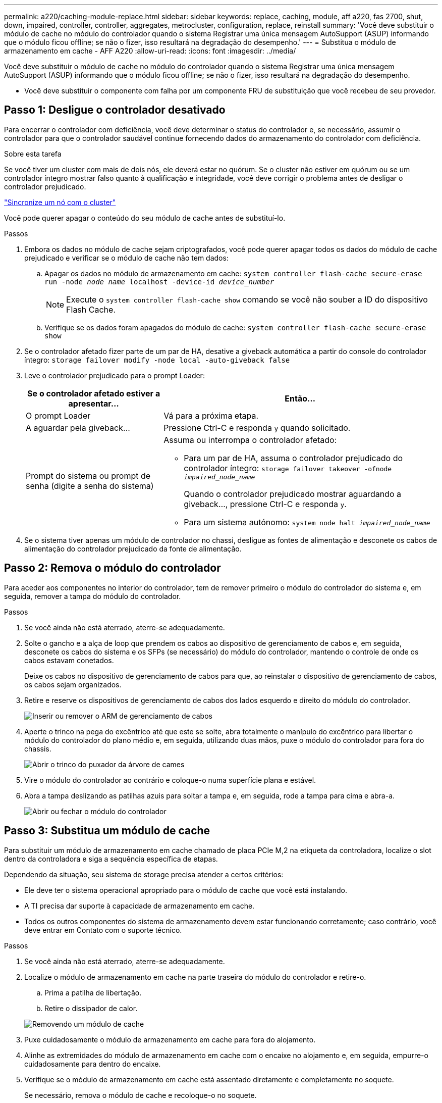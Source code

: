 ---
permalink: a220/caching-module-replace.html 
sidebar: sidebar 
keywords: replace, caching, module, aff a220, fas 2700, shut, down, impaired, controller, controller, aggregates, metrocluster, configuration, replace, reinstall 
summary: 'Você deve substituir o módulo de cache no módulo do controlador quando o sistema Registrar uma única mensagem AutoSupport (ASUP) informando que o módulo ficou offline; se não o fizer, isso resultará na degradação do desempenho.' 
---
= Substitua o módulo de armazenamento em cache - AFF A220
:allow-uri-read: 
:icons: font
:imagesdir: ../media/


[role="lead"]
Você deve substituir o módulo de cache no módulo do controlador quando o sistema Registrar uma única mensagem AutoSupport (ASUP) informando que o módulo ficou offline; se não o fizer, isso resultará na degradação do desempenho.

* Você deve substituir o componente com falha por um componente FRU de substituição que você recebeu de seu provedor.




== Passo 1: Desligue o controlador desativado

Para encerrar o controlador com deficiência, você deve determinar o status do controlador e, se necessário, assumir o controlador para que o controlador saudável continue fornecendo dados do armazenamento do controlador com deficiência.

.Sobre esta tarefa
Se você tiver um cluster com mais de dois nós, ele deverá estar no quórum. Se o cluster não estiver em quórum ou se um controlador íntegro mostrar falso quanto à qualificação e integridade, você deve corrigir o problema antes de desligar o controlador prejudicado.

link:https://docs.netapp.com/us-en/ontap/system-admin/synchronize-node-cluster-task.html?q=Quorum["Sincronize um nó com o cluster"^]

Você pode querer apagar o conteúdo do seu módulo de cache antes de substituí-lo.

.Passos
. Embora os dados no módulo de cache sejam criptografados, você pode querer apagar todos os dados do módulo de cache prejudicado e verificar se o módulo de cache não tem dados:
+
.. Apagar os dados no módulo de armazenamento em cache: `system controller flash-cache secure-erase run -node _node name_ localhost -device-id _device_number_`
+

NOTE: Execute o `system controller flash-cache show` comando se você não souber a ID do dispositivo Flash Cache.

.. Verifique se os dados foram apagados do módulo de cache: `system controller flash-cache secure-erase show`


. Se o controlador afetado fizer parte de um par de HA, desative a giveback automática a partir do console do controlador íntegro: `storage failover modify -node local -auto-giveback false`
. Leve o controlador prejudicado para o prompt Loader:
+
[cols="1,2"]
|===
| Se o controlador afetado estiver a apresentar... | Então... 


 a| 
O prompt Loader
 a| 
Vá para a próxima etapa.



 a| 
A aguardar pela giveback...
 a| 
Pressione Ctrl-C e responda `y` quando solicitado.



 a| 
Prompt do sistema ou prompt de senha (digite a senha do sistema)
 a| 
Assuma ou interrompa o controlador afetado:

** Para um par de HA, assuma o controlador prejudicado do controlador íntegro: `storage failover takeover -ofnode _impaired_node_name_`
+
Quando o controlador prejudicado mostrar aguardando a giveback..., pressione Ctrl-C e responda `y`.

** Para um sistema autónomo: `system node halt _impaired_node_name_`


|===
. Se o sistema tiver apenas um módulo de controlador no chassi, desligue as fontes de alimentação e desconete os cabos de alimentação do controlador prejudicado da fonte de alimentação.




== Passo 2: Remova o módulo do controlador

Para aceder aos componentes no interior do controlador, tem de remover primeiro o módulo do controlador do sistema e, em seguida, remover a tampa do módulo do controlador.

.Passos
. Se você ainda não está aterrado, aterre-se adequadamente.
. Solte o gancho e a alça de loop que prendem os cabos ao dispositivo de gerenciamento de cabos e, em seguida, desconete os cabos do sistema e os SFPs (se necessário) do módulo do controlador, mantendo o controle de onde os cabos estavam conetados.
+
Deixe os cabos no dispositivo de gerenciamento de cabos para que, ao reinstalar o dispositivo de gerenciamento de cabos, os cabos sejam organizados.

. Retire e reserve os dispositivos de gerenciamento de cabos dos lados esquerdo e direito do módulo do controlador.
+
image::../media/drw_25xx_cable_management_arm.png[Inserir ou remover o ARM de gerenciamento de cabos]

. Aperte o trinco na pega do excêntrico até que este se solte, abra totalmente o manípulo do excêntrico para libertar o módulo do controlador do plano médio e, em seguida, utilizando duas mãos, puxe o módulo do controlador para fora do chassis.
+
image::../media/drw_2240_x_opening_cam_latch.png[Abrir o trinco do puxador da árvore de cames]

. Vire o módulo do controlador ao contrário e coloque-o numa superfície plana e estável.
. Abra a tampa deslizando as patilhas azuis para soltar a tampa e, em seguida, rode a tampa para cima e abra-a.
+
image::../media/drw_2600_opening_pcm_cover.png[Abrir ou fechar o módulo do controlador]





== Passo 3: Substitua um módulo de cache

Para substituir um módulo de armazenamento em cache chamado de placa PCIe M,2 na etiqueta da controladora, localize o slot dentro da controladora e siga a sequência específica de etapas.

Dependendo da situação, seu sistema de storage precisa atender a certos critérios:

* Ele deve ter o sistema operacional apropriado para o módulo de cache que você está instalando.
* A TI precisa dar suporte à capacidade de armazenamento em cache.
* Todos os outros componentes do sistema de armazenamento devem estar funcionando corretamente; caso contrário, você deve entrar em Contato com o suporte técnico.


.Passos
. Se você ainda não está aterrado, aterre-se adequadamente.
. Localize o módulo de armazenamento em cache na parte traseira do módulo do controlador e retire-o.
+
.. Prima a patilha de libertação.
.. Retire o dissipador de calor.


+
image::../media/drw_2600_fcache_repl_animated_gif.png[Removendo um módulo de cache]

. Puxe cuidadosamente o módulo de armazenamento em cache para fora do alojamento.
. Alinhe as extremidades do módulo de armazenamento em cache com o encaixe no alojamento e, em seguida, empurre-o cuidadosamente para dentro do encaixe.
. Verifique se o módulo de armazenamento em cache está assentado diretamente e completamente no soquete.
+
Se necessário, remova o módulo de cache e recoloque-o no soquete.

. Recoloque e empurre o dissipador de calor para baixo para engatar o botão de travamento no compartimento do módulo de cache.
. Feche a tampa do módulo do controlador, conforme necessário.




== Etapa 4: Reinstale o módulo do controlador

Depois de substituir os componentes no módulo do controlador, volte a instalá-lo no chassis.

.Passos
. Se você ainda não está aterrado, aterre-se adequadamente.
. Se ainda não o tiver feito, substitua a tampa no módulo do controlador.
. Alinhe a extremidade do módulo do controlador com a abertura no chassis e, em seguida, empurre cuidadosamente o módulo do controlador até meio do sistema.
+

NOTE: Não introduza completamente o módulo do controlador no chassis até ser instruído a fazê-lo.

. Recable o sistema, conforme necessário.
+
Se você removeu os conversores de Mídia (QSFPs ou SFPs), lembre-se de reinstalá-los se você estiver usando cabos de fibra ótica.

. Conclua a reinstalação do módulo do controlador:
+
[cols="1,2"]
|===
| Se o seu sistema estiver em... | Em seguida, execute estas etapas... 


 a| 
Um par de HA
 a| 
O módulo do controlador começa a arrancar assim que estiver totalmente assente no chassis.

.. Com a alavanca do came na posição aberta, empurre firmemente o módulo do controlador até que ele atenda ao plano médio e esteja totalmente assentado e, em seguida, feche a alavanca do came para a posição travada.
+

NOTE: Não utilize força excessiva ao deslizar o módulo do controlador para dentro do chassis para evitar danificar os conetores.

+
O controlador começa a arrancar assim que estiver sentado no chassis.

.. Se ainda não o tiver feito, reinstale o dispositivo de gerenciamento de cabos.
.. Prenda os cabos ao dispositivo de gerenciamento de cabos com o gancho e a alça de loop.




 a| 
Uma configuração autônoma
 a| 
.. Com a alavanca do came na posição aberta, empurre firmemente o módulo do controlador até que ele atenda ao plano médio e esteja totalmente assentado e, em seguida, feche a alavanca do came para a posição travada.
+

NOTE: Não utilize força excessiva ao deslizar o módulo do controlador para dentro do chassis para evitar danificar os conetores.

.. Se ainda não o tiver feito, reinstale o dispositivo de gerenciamento de cabos.
.. Prenda os cabos ao dispositivo de gerenciamento de cabos com o gancho e a alça de loop.
.. Volte a ligar os cabos de alimentação às fontes de alimentação e às fontes de alimentação e, em seguida, ligue a alimentação para iniciar o processo de arranque.


|===




== Etapa 5: Alterne agregados de volta em uma configuração de MetroCluster de dois nós

Depois de concluir a substituição da FRU em uma configuração de MetroCluster de dois nós, você pode executar a operação de switchback do MetroCluster. Isso retorna a configuração ao seu estado operacional normal, com as máquinas virtuais de armazenamento de origem sincronizada (SVMs) no site anteriormente prejudicado agora ativo e fornecendo dados dos pools de discos locais.

Esta tarefa só se aplica a configurações de MetroCluster de dois nós.

.Passos
. Verifique se todos os nós estão no `enabled` estado: `metrocluster node show`
+
[listing]
----
cluster_B::>  metrocluster node show

DR                           Configuration  DR
Group Cluster Node           State          Mirroring Mode
----- ------- -------------- -------------- --------- --------------------
1     cluster_A
              controller_A_1 configured     enabled   heal roots completed
      cluster_B
              controller_B_1 configured     enabled   waiting for switchback recovery
2 entries were displayed.
----
. Verifique se a ressincronização está concluída em todos os SVMs: `metrocluster vserver show`
. Verifique se todas as migrações automáticas de LIF que estão sendo executadas pelas operações de recuperação foram concluídas com sucesso: `metrocluster check lif show`
. Execute o switchback usando o `metrocluster switchback` comando de qualquer nó no cluster sobrevivente.
. Verifique se a operação de comutação foi concluída: `metrocluster show`
+
A operação de switchback ainda está em execução quando um cluster está no `waiting-for-switchback` estado:

+
[listing]
----
cluster_B::> metrocluster show
Cluster              Configuration State    Mode
--------------------	------------------- 	---------
 Local: cluster_B configured       	switchover
Remote: cluster_A configured       	waiting-for-switchback
----
+
A operação de switchback é concluída quando os clusters estão no `normal` estado.:

+
[listing]
----
cluster_B::> metrocluster show
Cluster              Configuration State    Mode
--------------------	------------------- 	---------
 Local: cluster_B configured      		normal
Remote: cluster_A configured      		normal
----
+
Se um switchback estiver demorando muito tempo para terminar, você pode verificar o status das linhas de base em andamento usando o `metrocluster config-replication resync-status show` comando.

. Restabelecer qualquer configuração SnapMirror ou SnapVault.




== Passo 6: Devolva a peça com falha ao NetApp

Devolva a peça com falha ao NetApp, conforme descrito nas instruções de RMA fornecidas com o kit. Consulte a https://mysupport.netapp.com/site/info/rma["Devolução de peças e substituições"] página para obter mais informações.
